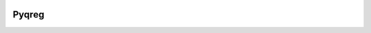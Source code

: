 |downloads| |stars| 

.. |stars| image:: https://img.shields.io/circleci/build/github/mozjay0619/pyqreg?label=circleci&token=93f5878e444e751d779f2954eb5fce9bc9ab5b3e   
	:alt: CircleCI
.. |downloads| image:: https://img.shields.io/pypi/l/pyqreg?label=liscence   
	:alt: PyPI - License
    

Pyqreg
======
